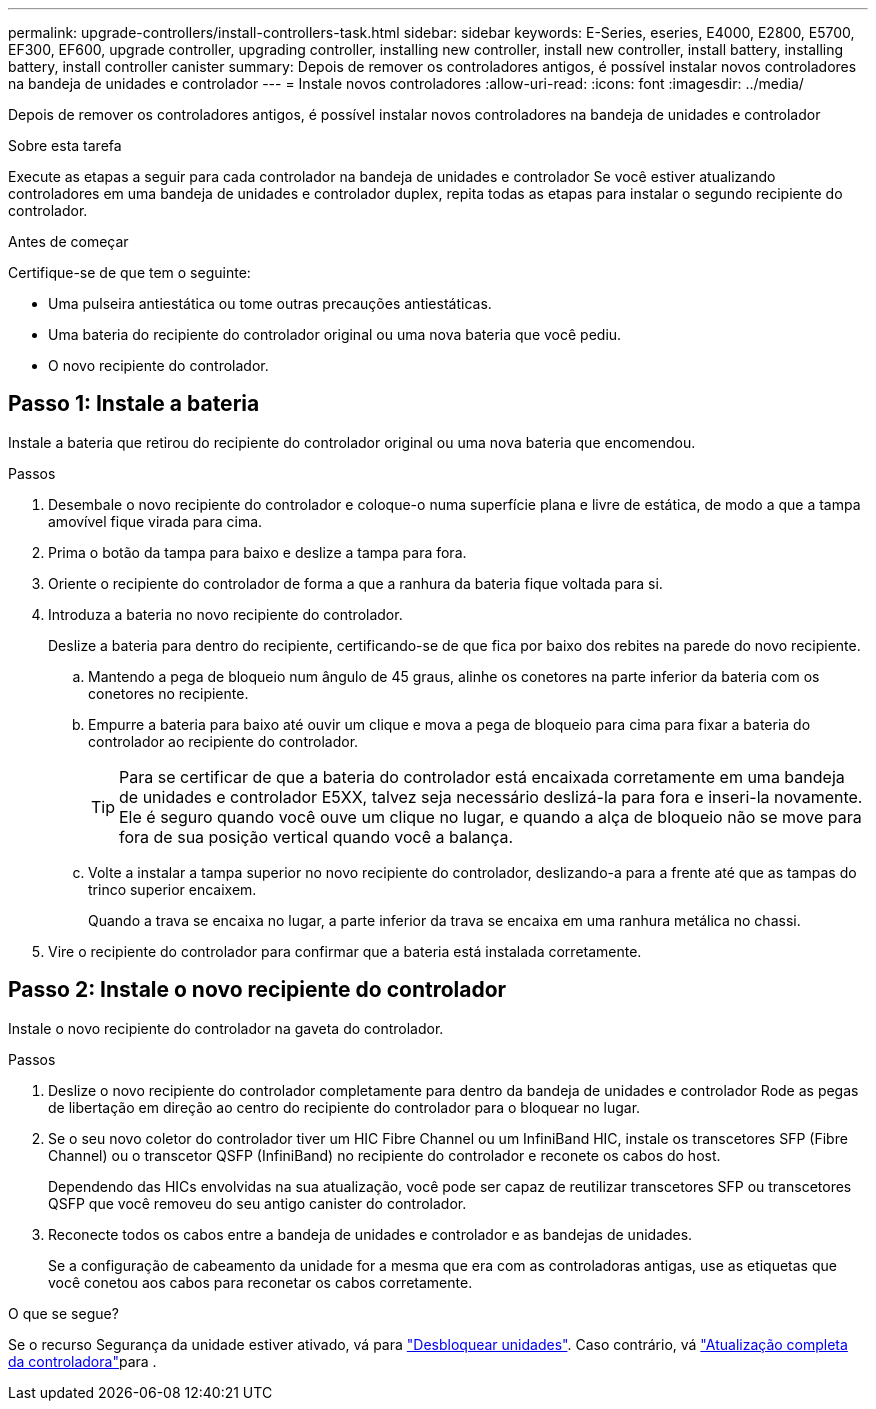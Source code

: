 ---
permalink: upgrade-controllers/install-controllers-task.html 
sidebar: sidebar 
keywords: E-Series, eseries, E4000, E2800, E5700, EF300, EF600, upgrade controller, upgrading controller, installing new controller, install new controller, install battery, installing battery, install controller canister 
summary: Depois de remover os controladores antigos, é possível instalar novos controladores na bandeja de unidades e controlador 
---
= Instale novos controladores
:allow-uri-read: 
:icons: font
:imagesdir: ../media/


[role="lead"]
Depois de remover os controladores antigos, é possível instalar novos controladores na bandeja de unidades e controlador

.Sobre esta tarefa
Execute as etapas a seguir para cada controlador na bandeja de unidades e controlador Se você estiver atualizando controladores em uma bandeja de unidades e controlador duplex, repita todas as etapas para instalar o segundo recipiente do controlador.

.Antes de começar
Certifique-se de que tem o seguinte:

* Uma pulseira antiestática ou tome outras precauções antiestáticas.
* Uma bateria do recipiente do controlador original ou uma nova bateria que você pediu.
* O novo recipiente do controlador.




== Passo 1: Instale a bateria

Instale a bateria que retirou do recipiente do controlador original ou uma nova bateria que encomendou.

.Passos
. Desembale o novo recipiente do controlador e coloque-o numa superfície plana e livre de estática, de modo a que a tampa amovível fique virada para cima.
. Prima o botão da tampa para baixo e deslize a tampa para fora.
. Oriente o recipiente do controlador de forma a que a ranhura da bateria fique voltada para si.
. Introduza a bateria no novo recipiente do controlador.
+
Deslize a bateria para dentro do recipiente, certificando-se de que fica por baixo dos rebites na parede do novo recipiente.

+
.. Mantendo a pega de bloqueio num ângulo de 45 graus, alinhe os conetores na parte inferior da bateria com os conetores no recipiente.
.. Empurre a bateria para baixo até ouvir um clique e mova a pega de bloqueio para cima para fixar a bateria do controlador ao recipiente do controlador.
+

TIP: Para se certificar de que a bateria do controlador está encaixada corretamente em uma bandeja de unidades e controlador E5XX, talvez seja necessário deslizá-la para fora e inseri-la novamente. Ele é seguro quando você ouve um clique no lugar, e quando a alça de bloqueio não se move para fora de sua posição vertical quando você a balança.

.. Volte a instalar a tampa superior no novo recipiente do controlador, deslizando-a para a frente até que as tampas do trinco superior encaixem.
+
Quando a trava se encaixa no lugar, a parte inferior da trava se encaixa em uma ranhura metálica no chassi.



. Vire o recipiente do controlador para confirmar que a bateria está instalada corretamente.




== Passo 2: Instale o novo recipiente do controlador

Instale o novo recipiente do controlador na gaveta do controlador.

.Passos
. Deslize o novo recipiente do controlador completamente para dentro da bandeja de unidades e controlador Rode as pegas de libertação em direção ao centro do recipiente do controlador para o bloquear no lugar.
. Se o seu novo coletor do controlador tiver um HIC Fibre Channel ou um InfiniBand HIC, instale os transcetores SFP (Fibre Channel) ou o transcetor QSFP (InfiniBand) no recipiente do controlador e reconete os cabos do host.
+
Dependendo das HICs envolvidas na sua atualização, você pode ser capaz de reutilizar transcetores SFP ou transcetores QSFP que você removeu do seu antigo canister do controlador.

. Reconecte todos os cabos entre a bandeja de unidades e controlador e as bandejas de unidades.
+
Se a configuração de cabeamento da unidade for a mesma que era com as controladoras antigas, use as etiquetas que você conetou aos cabos para reconetar os cabos corretamente.



.O que se segue?
Se o recurso Segurança da unidade estiver ativado, vá para link:upgrade-unlock-drives-task.html["Desbloquear unidades"]. Caso contrário, vá link:complete-upgrade-controllers-task.html["Atualização completa da controladora"]para .
